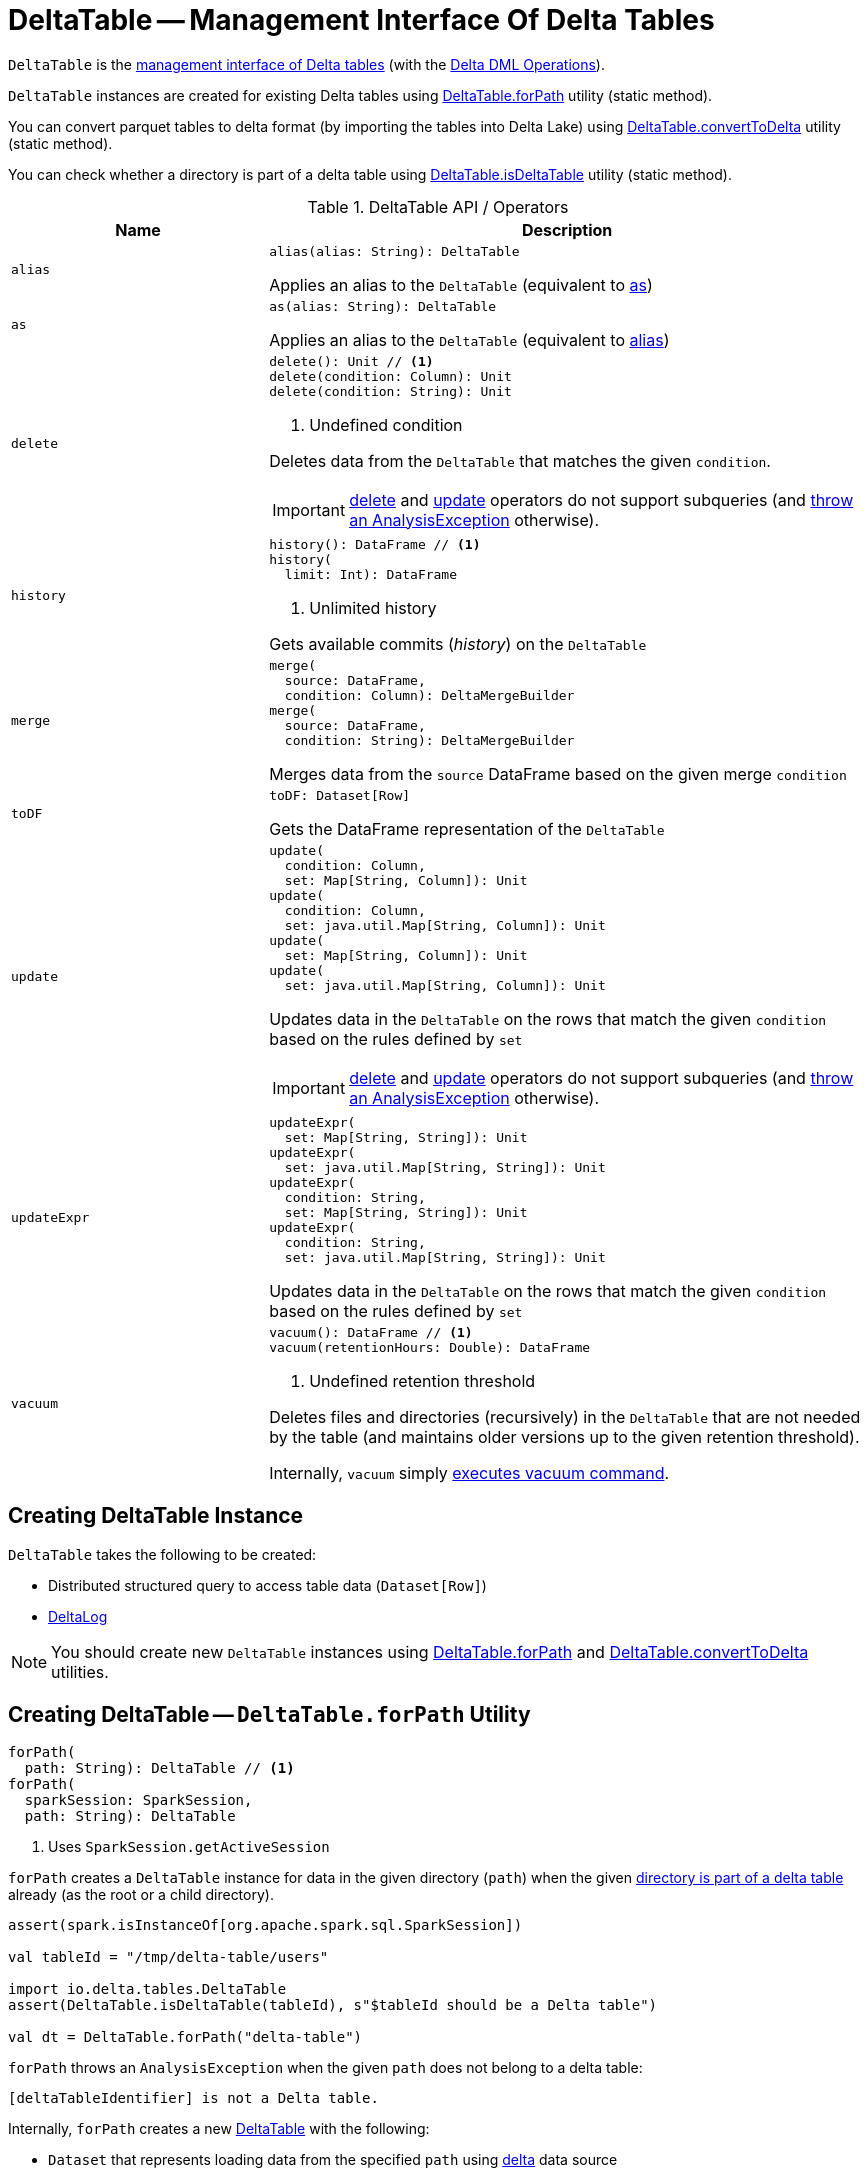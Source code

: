 = [[DeltaTable]] DeltaTable -- Management Interface Of Delta Tables

`DeltaTable` is the <<operators, management interface of Delta tables>> (with the <<DeltaTableOperations.adoc#, Delta DML Operations>>).

`DeltaTable` instances are created for existing Delta tables using <<forPath, DeltaTable.forPath>> utility (static method).

You can convert parquet tables to delta format (by importing the tables into Delta Lake) using <<convertToDelta, DeltaTable.convertToDelta>> utility (static method).

You can check whether a directory is part of a delta table using <<isDeltaTable, DeltaTable.isDeltaTable>> utility (static method).

[[operators]]
.DeltaTable API / Operators
[cols="30m,70",options="header",width="100%"]
|===
| Name
| Description

| alias
a| [[alias]]

[source, scala]
----
alias(alias: String): DeltaTable
----

Applies an alias to the `DeltaTable` (equivalent to <<as, as>>)

| as
a| [[as]]

[source, scala]
----
as(alias: String): DeltaTable
----

Applies an alias to the `DeltaTable` (equivalent to <<alias, alias>>)

| delete
a| [[delete]]

[source, scala]
----
delete(): Unit // <1>
delete(condition: Column): Unit
delete(condition: String): Unit
----
<1> Undefined condition

Deletes data from the `DeltaTable` that matches the given `condition`.

IMPORTANT: <<delete, delete>> and <<update, update>> operators do not support subqueries (and <<DeltaTableOperations.adoc#subqueryNotSupportedCheck, throw an AnalysisException>> otherwise).

| history
a| [[history]]

[source, scala]
----
history(): DataFrame // <1>
history(
  limit: Int): DataFrame
----
<1> Unlimited history

Gets available commits (_history_) on the `DeltaTable`

| merge
a| [[merge]]

[source, scala]
----
merge(
  source: DataFrame,
  condition: Column): DeltaMergeBuilder
merge(
  source: DataFrame,
  condition: String): DeltaMergeBuilder
----

Merges data from the `source` DataFrame based on the given merge `condition`

| toDF
a| [[toDF]]

[source, scala]
----
toDF: Dataset[Row]
----

Gets the DataFrame representation of the `DeltaTable`

| update
a| [[update]]

[source, scala]
----
update(
  condition: Column,
  set: Map[String, Column]): Unit
update(
  condition: Column,
  set: java.util.Map[String, Column]): Unit
update(
  set: Map[String, Column]): Unit
update(
  set: java.util.Map[String, Column]): Unit
----

Updates data in the `DeltaTable` on the rows that match the given `condition` based on the rules defined by `set`

IMPORTANT: <<delete, delete>> and <<update, update>> operators do not support subqueries (and <<DeltaTableOperations.adoc#subqueryNotSupportedCheck, throw an AnalysisException>> otherwise).

| updateExpr
a| [[updateExpr]]

[source, scala]
----
updateExpr(
  set: Map[String, String]): Unit
updateExpr(
  set: java.util.Map[String, String]): Unit
updateExpr(
  condition: String,
  set: Map[String, String]): Unit
updateExpr(
  condition: String,
  set: java.util.Map[String, String]): Unit
----

Updates data in the `DeltaTable` on the rows that match the given `condition` based on the rules defined by `set`

| vacuum
a| [[vacuum]]

[source, scala]
----
vacuum(): DataFrame // <1>
vacuum(retentionHours: Double): DataFrame
----
<1> Undefined retention threshold

Deletes files and directories (recursively) in the `DeltaTable` that are not needed by the table (and maintains older versions up to the given retention threshold).

Internally, `vacuum` simply <<DeltaTableOperations.adoc#executeVacuum, executes vacuum command>>.

|===

== [[creating-instance]] Creating DeltaTable Instance

`DeltaTable` takes the following to be created:

* [[df]] Distributed structured query to access table data (`Dataset[Row]`)
* [[deltaLog]] <<DeltaLog.adoc#, DeltaLog>>

NOTE: You should create new `DeltaTable` instances using <<forPath, DeltaTable.forPath>> and <<convertToDelta, DeltaTable.convertToDelta>> utilities.

== [[forPath]] Creating DeltaTable -- `DeltaTable.forPath` Utility

[source, scala]
----
forPath(
  path: String): DeltaTable // <1>
forPath(
  sparkSession: SparkSession,
  path: String): DeltaTable
----
<1> Uses `SparkSession.getActiveSession`

`forPath` creates a `DeltaTable` instance for data in the given directory (`path`) when the given <<DeltaTableUtils.adoc#isDeltaTable, directory is part of a delta table>> already (as the root or a child directory).

[source]
----
assert(spark.isInstanceOf[org.apache.spark.sql.SparkSession])

val tableId = "/tmp/delta-table/users"

import io.delta.tables.DeltaTable
assert(DeltaTable.isDeltaTable(tableId), s"$tableId should be a Delta table")

val dt = DeltaTable.forPath("delta-table")
----

`forPath` throws an `AnalysisException` when the given `path` does not belong to a delta table:

```
[deltaTableIdentifier] is not a Delta table.
```

Internally, `forPath` creates a new <<DeltaTable, DeltaTable>> with the following:

* `Dataset` that represents loading data from the specified `path` using <<DeltaDataSource.adoc#delta-format, delta>> data source

* <<DeltaLog.adoc#, DeltaLog>> for the <<DeltaLog.adoc#forTable, table in the specified path>>

NOTE: `forPath` is used when `DeltaTable` utility is used to <<convertToDelta, convert a parquet table to delta format (DeltaTable.convertToDelta)>>.

== [[convertToDelta]] Converting Parquet Table To Delta Format (Importing Parquet Table Into Delta Lake) -- `DeltaTable.convertToDelta` Utility

[source, scala]
----
convertToDelta(
  spark: SparkSession,
  identifier: String,
  partitionSchema: StructType): DeltaTable
convertToDelta(
  spark: SparkSession,
  identifier: String,
  partitionSchema: String): DeltaTable  // <1>
convertToDelta(
  spark: SparkSession,
  identifier: String): DeltaTable
----
<1> Creates `StructType` from the given DDL-formatted `partitionSchema` string

`convertToDelta` converts a parquet table to delta format (and makes the table available in Delta Lake).

TIP: Refer to xref:demo-Converting-Parquet-Dataset-Into-Delta-Format.adoc[Demo: Converting Parquet Dataset Into Delta Format] for a demo of `DeltaTable.convertToDelta`.

Internally, `convertToDelta` requests the `SparkSession` for the SQL parser (`ParserInterface`) that is in turn requested to parse the given table identifier (to get a `TableIdentifier`).

TIP: Read up on https://jaceklaskowski.gitbooks.io/mastering-spark-sql/spark-sql-ParserInterface.html[ParserInterface] in https://bit.ly/spark-sql-internals[The Internals of Spark SQL] online book.

In the end, `convertToDelta` uses the `DeltaConvert` utility to <<DeltaConvert.adoc#executeConvert, convert the parquet table to delta format>> and <<forPath, creates a DeltaTable>>.

== [[isDeltaTable]] Checking Out Whether Directory Is Part of Delta Table -- `isDeltaTable` Utility

[source, scala]
----
isDeltaTable(
  identifier: String): Boolean
isDeltaTable(
  sparkSession: SparkSession,
  identifier: String): Boolean
----

`isDeltaTable` checks whether or not the provided `identifier` string is a file path that points to the root of a Delta table or one of the subdirectories.

Internally, `isDeltaTable` simply relays to <<DeltaTableUtils.adoc#isDeltaTable, DeltaTableUtils.isDeltaTable>> utility.
